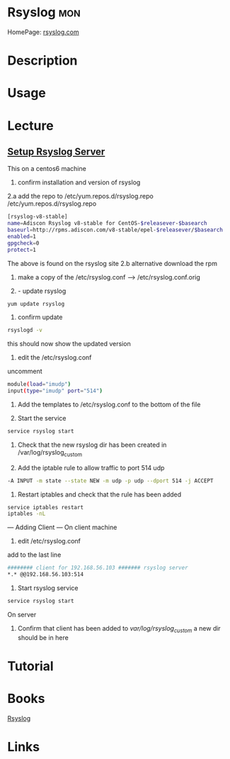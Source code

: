 #+TAGS: mon


* Rsyslog								:mon:
HomePage: [[http://www.rsyslog.com/][rsyslog.com]]
* Description
* Usage
* Lecture
** [[https://www.youtube.com/watch?v%3DpecYc0-9DQw][Setup Rsyslog Server]]
This on a centos6 machine
1. confirm installation and version of rsyslog
2.a add the repo to /etc/yum.repos.d/rsyslog.repo
/etc/yum.repos.d/rsyslog.repo
#+BEGIN_SRC sh
[rsyslog-v8-stable]
name=Adiscon Rsyslog v8-stable for CentOS-$releasever-$basearch
baseurl=http://rpms.adiscon.com/v8-stable/epel-$releasever/$basearch
enabled=1
gpgcheck=0
protect=1
#+END_SRC
The above is found on the rsyslog site
2.b alternative download the rpm

3. make a copy of the /etc/rsyslog.conf --> /etc/rsyslog.conf.orig

4. - update rsyslog

#+BEGIN_SRC sh
yum update rsyslog
#+END_SRC

5. confirm update
#+BEGIN_SRC sh
rsyslogd -v
#+END_SRC
this should now show the updated version

6. edit the /etc/rsyslog.conf
uncomment
#+BEGIN_SRC sh
module(load="imudp")
input(type="imudp" port="514")
#+END_SRC

7. Add the templates to /etc/rsyslog.conf to the bottom of the file

8. Start the service
#+BEGIN_SRC sh
service rsyslog start
#+END_SRC

9. Check that the new rsyslog dir has been created in /var/log/rsyslog_custom
   
10. Add the iptable rule to allow traffic to port 514 udp
#+BEGIN_SRC sh
-A INPUT -m state --state NEW -m udp -p udp --dport 514 -j ACCEPT
#+END_SRC
    
11. Restart iptables and check that the rule has been added
#+BEGIN_SRC sh
service iptables restart
iptables -nL
#+END_SRC

--- Adding Client ---
On client machine
12. edit /etc/rsyslog.conf
add to the last line
#+BEGIN_SRC sh
######## client for 192.168.56.103 ####### rsyslog server
*.* @@192.168.56.103:514
#+END_SRC

13. Start rsyslog service
#+BEGIN_SRC sh
service rsyslog start
#+END_SRC

On server
14. Confirm that client has been added to /var/log/rsyslog_custom/ a new dir should be in here
    
* Tutorial
* Books
[[file://home/crito/Documents/SysAdmin/Monitor/rsyslog.pdf][Rsyslog]]
* Links
